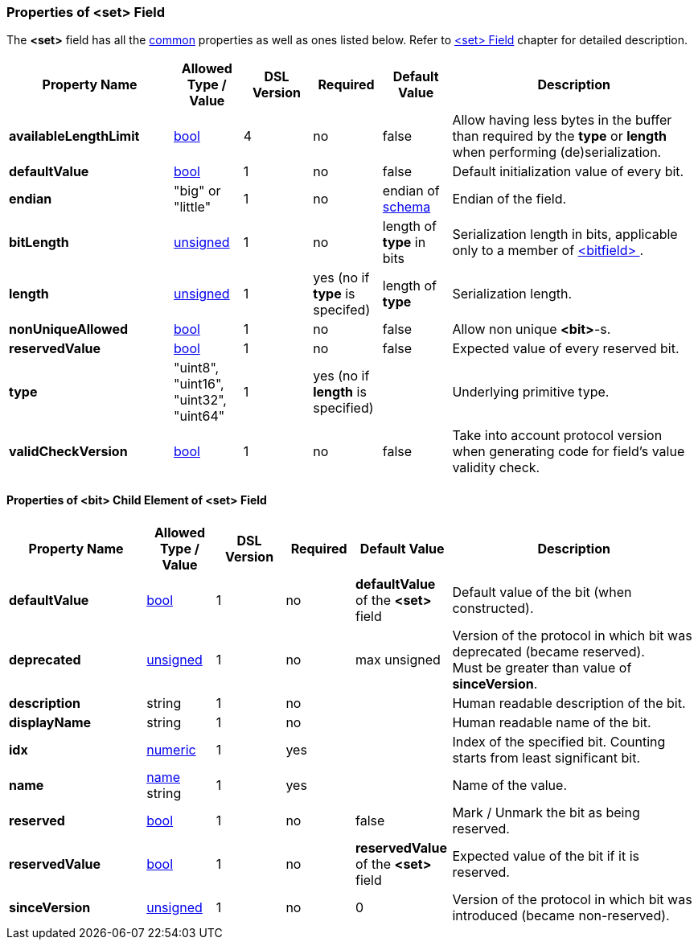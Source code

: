 <<<
[[appendix-set]]
=== Properties of &lt;set&gt; Field ===
The **&lt;set&gt;** field has all the <<appendix-fields, common>> properties as
well as ones listed below. Refer to <<fields-set, &lt;set&gt; Field>> chapter
for detailed description. 

[cols="^.^24,^.^10,^.^10,^.^10,^.^10,36", options="header"]
|===
|Property Name|Allowed Type / Value|DSL Version|Required|Default Value ^.^|Description

|**availableLengthLimit**|<<intro-boolean, bool>>|4|no|false|Allow having less bytes in the buffer than required by the **type** or **length** when performing (de)serialization.
|**defaultValue**|<<intro-boolean, bool>>|1|no|false|Default initialization value of every bit.
|**endian**|"big" or "little"|1|no|endian of <<schema-schema, schema>>|Endian of the field.
|**bitLength**|<<intro-numeric, unsigned>>|1|no|length of **type** in bits|Serialization length in bits, applicable only to a member of <<fields-bitfield, &lt;bitfield&gt; >>.
|**length**|<<intro-numeric, unsigned>>|1|yes (no if **type** is specifed)|length of **type**|Serialization length.
|**nonUniqueAllowed**|<<intro-boolean, bool>>|1|no|false|Allow non unique **&lt;bit&gt;**-s.
|**reservedValue**|<<intro-boolean, bool>>|1|no|false|Expected value of every reserved bit.
|**type**|"uint8", "uint16", "uint32", "uint64"|1|yes (no if **length** is specified)||Underlying primitive type.
|**validCheckVersion**|<<intro-boolean, bool>>|1|no|false|Take into account protocol version when generating code for field's value validity check.
|===

==== Properties of &lt;bit&gt; Child Element of &lt;set&gt; Field ====
[cols="^.^20,^.^10,^.^10,^.^10,^.^14,36", options="header"]
|===
|Property Name|Allowed Type / Value|DSL Version|Required|Default Value ^.^|Description

|**defaultValue**|<<intro-boolean, bool>>|1|no|**defaultValue** of the **&lt;set&gt;** field|Default value of the bit (when constructed).
|**deprecated**|<<intro-numeric, unsigned>>|1|no|max unsigned|Version of the protocol in which bit was deprecated (became reserved). +
Must be greater than value of **sinceVersion**.
|**description**|string|1|no||Human readable description of the bit.
|**displayName**|string|1|no||Human readable name of the bit.
|**idx**|<<intro-numeric, numeric>>|1|yes||Index of the specified bit. Counting starts from least significant bit.
|**name**|<<intro-names, name>> string|1|yes||Name of the value.
|**reserved**|<<intro-boolean, bool>>|1|no|false|Mark / Unmark the bit as being reserved.
|**reservedValue**|<<intro-boolean, bool>>|1|no|**reservedValue** of the **&lt;set&gt;** field|Expected value of the bit if it is reserved.
|**sinceVersion**|<<intro-numeric, unsigned>>|1|no|0|Version of the protocol in which bit was introduced (became non-reserved).
|===
